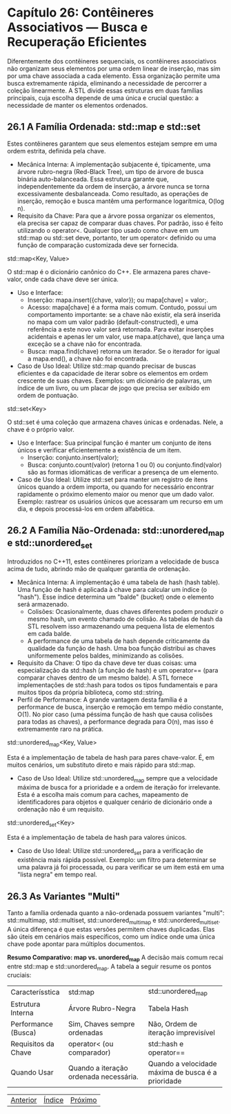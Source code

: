 * Capítulo 26: Contêineres Associativos — Busca e Recuperação Eficientes

Diferentemente dos contêineres sequenciais, os contêineres associativos não organizam seus elementos por uma ordem linear de inserção, mas sim por uma chave associada a cada elemento. Essa organização permite uma busca extremamente rápida, eliminando a necessidade de percorrer a coleção linearmente. A STL divide essas estruturas em duas famílias principais, cuja escolha depende de uma única e crucial questão: a necessidade de manter os elementos ordenados.

** 26.1 A Família Ordenada: std::map e std::set

Estes contêineres garantem que seus elementos estejam sempre em uma ordem estrita, definida pela chave.

  - Mecânica Interna: A implementação subjacente é, tipicamente, uma árvore rubro-negra (Red-Black Tree), um tipo de árvore de busca binária auto-balanceada. Essa estrutura garante que, independentemente da ordem de inserção, a árvore nunca se torna excessivamente desbalanceada. Como resultado, as operações de inserção, remoção e busca mantêm uma performance logarítmica, O(log n).
  - Requisito da Chave: Para que a árvore possa organizar os elementos, ela precisa ser capaz de comparar duas chaves. Por padrão, isso é feito utilizando o operator<. Qualquer tipo usado como chave em um std::map ou std::set deve, portanto, ter um operator< definido ou uma função de comparação customizada deve ser fornecida.
std::map<Key, Value>

O std::map é o dicionário canônico do C++. Ele armazena pares chave-valor, onde cada chave deve ser única.

  - Uso e Interface:
    - Inserção: mapa.insert({chave, valor}); ou mapa[chave] = valor;.
    - Acesso: mapa[chave] é a forma mais comum. Contudo, possui um comportamento importante: se a chave não existir, ela será inserida no mapa com um valor padrão (default-constructed), e uma referência a este novo valor será retornada. Para evitar inserções acidentais e apenas ler um valor, use mapa.at(chave), que lança uma exceção se a chave não for encontrada.
    - Busca: mapa.find(chave) retorna um iterador. Se o iterador for igual a mapa.end(), a chave não foi encontrada.

  - Caso de Uso Ideal: Utilize std::map quando precisar de buscas eficientes e da capacidade de iterar sobre os elementos em ordem crescente de suas chaves. Exemplos: um dicionário de palavras, um índice de um livro, ou um placar de jogo que precisa ser exibido em ordem de pontuação.
std::set<Key>

O std::set é uma coleção que armazena chaves únicas e ordenadas. Nele, a chave é o próprio valor.

  - Uso e Interface: Sua principal função é manter um conjunto de itens únicos e verificar eficientemente a existência de um item.
    - Inserção: conjunto.insert(valor);
    - Busca: conjunto.count(valor) (retorna 1 ou 0) ou conjunto.find(valor) são as formas idiomáticas de verificar a presença de um elemento.

  - Caso de Uso Ideal: Utilize std::set para manter um registro de itens únicos quando a ordem importa, ou quando for necessário encontrar rapidamente o próximo elemento maior ou menor que um dado valor. Exemplo: rastrear os usuários únicos que acessaram um recurso em um dia, e depois processá-los em ordem alfabética.

** 26.2 A Família Não-Ordenada: std::unordered_map e std::unordered_set

Introduzidos no C++11, estes contêineres priorizam a velocidade de busca acima de tudo, abrindo mão de qualquer garantia de ordenação.

  - Mecânica Interna: A implementação é uma tabela de hash (hash table). Uma função de hash é aplicada à chave para calcular um índice (o "hash"). Esse índice determina um "balde" (bucket) onde o elemento será armazenado.
    - Colisões: Ocasionalmente, duas chaves diferentes podem produzir o mesmo hash, um evento chamado de colisão. As tabelas de hash da STL resolvem isso armazenando uma pequena lista de elementos em cada balde.
    - A performance de uma tabela de hash depende criticamente da qualidade da função de hash. Uma boa função distribui as chaves uniformemente pelos baldes, minimizando as colisões.
  - Requisito da Chave: O tipo da chave deve ter duas coisas: uma especialização da std::hash (a função de hash) e um operator== (para comparar chaves dentro de um mesmo balde). A STL fornece implementações de std::hash para todos os tipos fundamentais e para muitos tipos da própria biblioteca, como std::string.
  - Perfil de Performance: A grande vantagem desta família é a performance de busca, inserção e remoção em tempo médio constante, O(1). No pior caso (uma péssima função de hash que causa colisões para todas as chaves), a performance degrada para O(n), mas isso é extremamente raro na prática.

std::unordered_map<Key, Value>

Esta é a implementação de tabela de hash para pares chave-valor. É, em muitos cenários, um substituto direto e mais rápido para std::map.

  - Caso de Uso Ideal: Utilize std::unordered_map sempre que a velocidade máxima de busca for a prioridade e a ordem de iteração for irrelevante. Esta é a escolha mais comum para caches, mapeamento de identificadores para objetos e qualquer cenário de dicionário onde a ordenação não é um requisito.

std::unordered_set<Key>

Esta é a implementação de tabela de hash para valores únicos.

  - Caso de Uso Ideal: Utilize std::unordered_set para a verificação de existência mais rápida possível. Exemplo: um filtro para determinar se uma palavra já foi processada, ou para verificar se um item está em uma "lista negra" em tempo real.

** 26.3 As Variantes "Multi"

Tanto a família ordenada quanto a não-ordenada possuem variantes "multi": std::multimap, std::multiset, std::unordered_multimap e std::unordered_multiset. A única diferença é que estas versões permitem chaves duplicadas. Elas são úteis em cenários mais específicos, como um índice onde uma única chave pode apontar para múltiplos documentos.

*Resumo Comparativo: map vs. unordered_map*
A decisão mais comum recai entre std::map e std::unordered_map. A tabela a seguir resume os pontos cruciais:

+--------------------+----------------------------+---------------------------+
| Caracterísstica    | std:map                    | std::unordered_map        |
+--------------------+----------------------------+---------------------------+
| Estrutura Interna  | Árvore Rubro-Negra         | Tabela Hash               |
+--------------------+----------------------------+---------------------------+
| Performance        | Sim, Chaves sempre         | Não, Ordem de iteração    |
| (Busca)            | ordenadas                  | imprevisível              |
+--------------------+----------------------------+---------------------------+
| Requisitos da      | operator< (ou comparador)  | std::hash e operator==    |
| Chave              |                            |                           |
+--------------------+----------------------------+---------------------------+
| Quando Usar        | Quando a iteração ordenada | Quando a velocidade máxima|
|                    | necessária.                | de busca é a prioridade   |
+--------------------+----------------------------+---------------------------+


|[[./capitulo_25.org][Anterior]]|[[./cpp_moderno_indice.org][Índice]]|[[./capitulo_27.org][Próximo]]|
